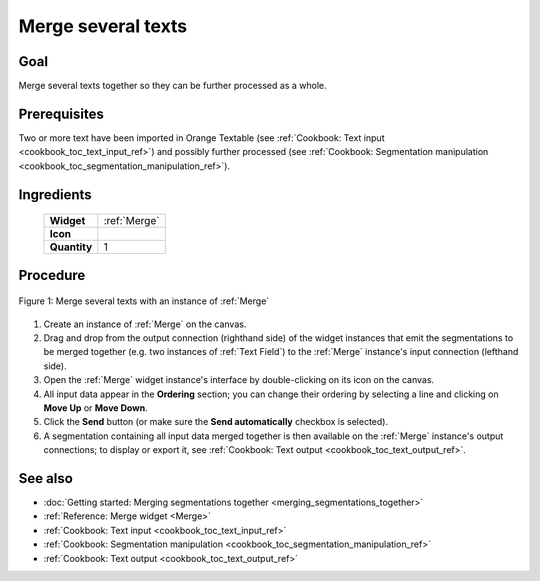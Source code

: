 .. meta::
   :description: Orange Textable documentation, cookbook, merge several texts
   :keywords: Orange, Textable, documentation, cookbook, merge, texts

Merge several texts
===================

Goal
----

Merge several texts together so they can be further processed as a whole.

Prerequisites
-------------

Two or more text have been imported in Orange Textable (see :ref:`Cookbook:
Text input <cookbook_toc_text_input_ref>`) and possibly further processed (see
:ref:`Cookbook: Segmentation manipulation
<cookbook_toc_segmentation_manipulation_ref>`).

Ingredients
-----------

  ==============  ==================  
   **Widget**      :ref:`Merge`   
   **Icon**        |merge_icon|    
   **Quantity**    1                 
  ==============  ==================  
  
.. |merge_icon| image:: figures/Merge_36.png


Procedure
---------

.. _merge_several_texts_fig1:

.. figure:: figures/merge_several_texts.png
   :align: center
   :alt: Merge several texts with an instance of Merge

   Figure 1: Merge several texts with an instance of :ref:`Merge`
   
1. Create an instance of :ref:`Merge` on the canvas.
2. Drag and drop from the output connection (righthand side) of the widget
   instances that emit the segmentations to be merged together (e.g. two
   instances of :ref:`Text Field`) to the :ref:`Merge` instance's input
   connection (lefthand side).
3. Open the :ref:`Merge` widget instance's interface by double-clicking on its 
   icon on the canvas.
4. All input data appear in the **Ordering** section; you can change their
   ordering by selecting a line and clicking on **Move Up** or **Move
   Down**.
5. Click the **Send** button (or make sure the **Send automatically**
   checkbox is selected).
6. A segmentation containing all input data merged together is then available
   on the :ref:`Merge` instance's output connections; to display or export
   it, see :ref:`Cookbook: Text output <cookbook_toc_text_output_ref>`.

See also
--------

* :doc:`Getting started: Merging segmentations together
  <merging_segmentations_together>`
* :ref:`Reference: Merge widget <Merge>`
* :ref:`Cookbook: Text input <cookbook_toc_text_input_ref>`
* :ref:`Cookbook: Segmentation manipulation
  <cookbook_toc_segmentation_manipulation_ref>`
* :ref:`Cookbook: Text output <cookbook_toc_text_output_ref>`

